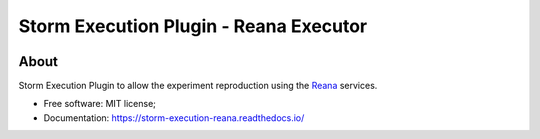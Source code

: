 ..
    Copyright (C) 2021 Storm Project.

    storm-execution-reana is free software; you can redistribute it and/or modify
    it under the terms of the MIT License; see LICENSE file for more details.

=========================================
 Storm Execution Plugin - Reana Executor
=========================================

.. image:: https://img.shields.io/badge/license-MIT-green
        :target: https://github.com/storm-platform/storm-execution-reana/blob/master/LICENSE
        :alt: Software License

.. image:: https://img.shields.io/badge/code%20style-black-000000.svg
        :target: https://github.com/psf/black

.. image:: https://img.shields.io/badge/lifecycle-maturing-blue.svg
        :target: https://www.tidyverse.org/lifecycle/#maturing
        :alt: Software Life Cycle

.. image:: https://img.shields.io/pypi/dm/storm-reprozip.svg
        :target: https://pypi.python.org/pypi/storm-execution-reana

.. image:: https://img.shields.io/github/tag/storm-execution-reana/storm-reprozip.svg
        :target: https://github.com/storm-platform/storm-execution-reana/releases

.. image:: https://img.shields.io/discord/689541907621085198?logo=discord&logoColor=ffffff&color=7389D8
        :target: https://discord.com/channels/689541907621085198#
        :alt: Join us at Discord

About
=====

Storm Execution Plugin to allow the experiment reproduction using the `Reana <https://reanahub.io/>`_ services.

- Free software: MIT license;
- Documentation: https://storm-execution-reana.readthedocs.io/
